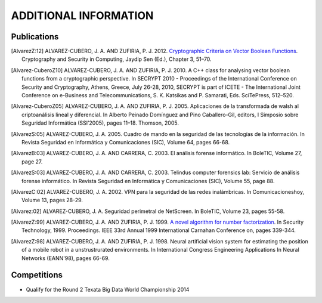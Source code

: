 ######################
ADDITIONAL INFORMATION
######################

************
Publications
************

.. [AlvarezZ:12] ALVAREZ-CUBERO, J. A. AND ZUFIRIA, P. J. 2012. `Cryptographic Criteria on Vector Boolean Functions <http://www.intechopen.com/books/cryptography-and-security-in-computing/cryptographic-criteria-on-vector-boolean-functions>`_. Cryptography and Security in Computing, Jaydip Sen (Ed.), Chapter 3, 51–70.

.. [Alvarez-CuberoZ10] ALVAREZ-CUBERO, J. A. AND ZUFIRIA, P. J. 2010. A C++ class for analysing vector boolean functions from a cryptographic perspective. In SECRYPT 2010 - Proceedings of the International Conference on Security and Cryptography, Athens, Greece, July 26-28, 2010, SECRYPT is part of ICETE - The International Joint Conference on e-Business and Telecommunications, S. K. Katsikas and P. Samarati, Eds. SciTePress, 512–520.

.. [Alvarez-CuberoZ05] ALVAREZ-CUBERO, J. A. AND ZUFIRIA, P. J. 2005. Aplicaciones de la transformada de walsh al criptoanálisis lineal y diferencial. In Alberto Peinado Domínguez and Pino Caballero-Gil, editors, I Simposio sobre Seguridad Informática (SSI’2005), pages 11–18. Thomson, 2005.

.. [AlvarezS:05] ALVAREZ-CUBERO, J. A. 2005. Cuadro de mando en la seguridad de las tecnologías de la información. In Revista Seguridad en Informática y Comunicaciones (SIC), Volume 64, pages 66-68.

.. [AlvarezB:03] ALVAREZ-CUBERO, J. A. AND CARRERA, C. 2003. El análisis forense informático. In BoleTIC, Volume 27, page 27.

.. [AlvarezS:03] ALVAREZ-CUBERO, J. A. AND CARRERA, C. 2003. Telindus computer forensics lab: Servicio de análisis forense informático. In Revista Seguridad en Informática y Comunicaciones (SIC), Volume 55, page 88.

.. [AlvarezC:02] ALVAREZ-CUBERO, J. A. 2002. VPN para la seguridad de las redes inalámbricas. In Comunicacioneshoy, Volume 13, pages 28-29.

.. [Alvarez:02] ALVAREZ-CUBERO, J. A. Seguridad perimetral de NetScreen. In BoleTIC, Volume 23, pages 55-58.

.. [AlvarezZ:99] ALVAREZ-CUBERO, J. A. AND ZUFIRIA, P. J. 1999. `A novel algorithm for number factorization <http://dx.doi.org/10.1109/CCST.1999.797934>`_. In Security Technology, 1999. Proceedings. IEEE 33rd Annual 1999 International Carnahan Conference on, pages 339-344.

.. [AlvarezZ:98] ALVAREZ-CUBERO, J. A. AND ZUFIRIA, P. J. 1998. Neural artificial vision system for estimating the position of a mobile robot in a unstrustrurated environments. In International Congress Engineering Applications In Neural Networks (EANN'98), pages 66-69. 

************
Competitions
************

* Qualify for the Round 2 Texata Big Data World Championship 2014

